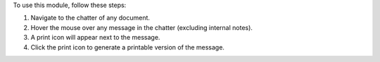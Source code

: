 To use this module, follow these steps:

1. Navigate to the chatter of any document.
2. Hover the mouse over any message in the chatter (excluding internal notes).
3. A print icon will appear next to the message.
4. Click the print icon to generate a printable version of the message.
